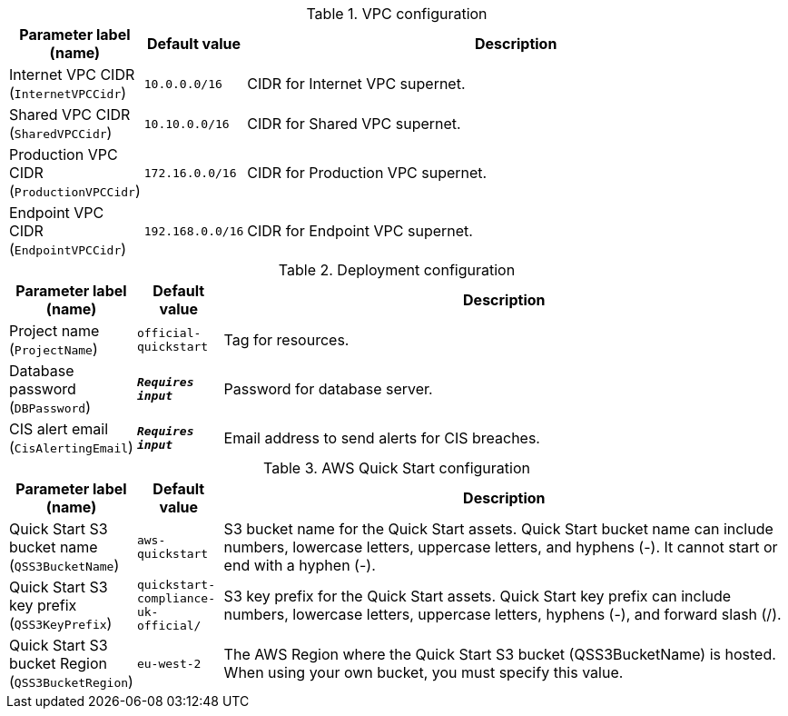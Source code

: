 
.VPC configuration
[width="100%",cols="16%,11%,73%",options="header",]
|===
|Parameter label (name) |Default value|Description|Internet VPC CIDR
(`InternetVPCCidr`)|`10.0.0.0/16`|CIDR for Internet VPC supernet.|Shared VPC CIDR
(`SharedVPCCidr`)|`10.10.0.0/16`|CIDR for Shared VPC supernet.|Production VPC CIDR
(`ProductionVPCCidr`)|`172.16.0.0/16`|CIDR for Production VPC supernet.|Endpoint VPC CIDR
(`EndpointVPCCidr`)|`192.168.0.0/16`|CIDR for Endpoint VPC supernet.
|===
.Deployment configuration
[width="100%",cols="16%,11%,73%",options="header",]
|===
|Parameter label (name) |Default value|Description|Project name
(`ProjectName`)|`official-quickstart`|Tag for resources.|Database password
(`DBPassword`)|`**__Requires input__**`|Password for database server.|CIS alert email
(`CisAlertingEmail`)|`**__Requires input__**`|Email address to send alerts for CIS breaches.
|===
.AWS Quick Start configuration
[width="100%",cols="16%,11%,73%",options="header",]
|===
|Parameter label (name) |Default value|Description|Quick Start S3 bucket name
(`QSS3BucketName`)|`aws-quickstart`|S3 bucket name for the Quick Start assets. Quick Start bucket name can include numbers, lowercase letters, uppercase letters, and hyphens (-). It cannot start or end with a hyphen (-).|Quick Start S3 key prefix
(`QSS3KeyPrefix`)|`quickstart-compliance-uk-official/`|S3 key prefix for the Quick Start assets. Quick Start key prefix can include numbers, lowercase letters, uppercase letters, hyphens (-), and forward slash (/).|Quick Start S3 bucket Region
(`QSS3BucketRegion`)|`eu-west-2`|The AWS Region where the Quick Start S3 bucket (QSS3BucketName) is hosted. When using your own bucket, you must specify this value.
|===